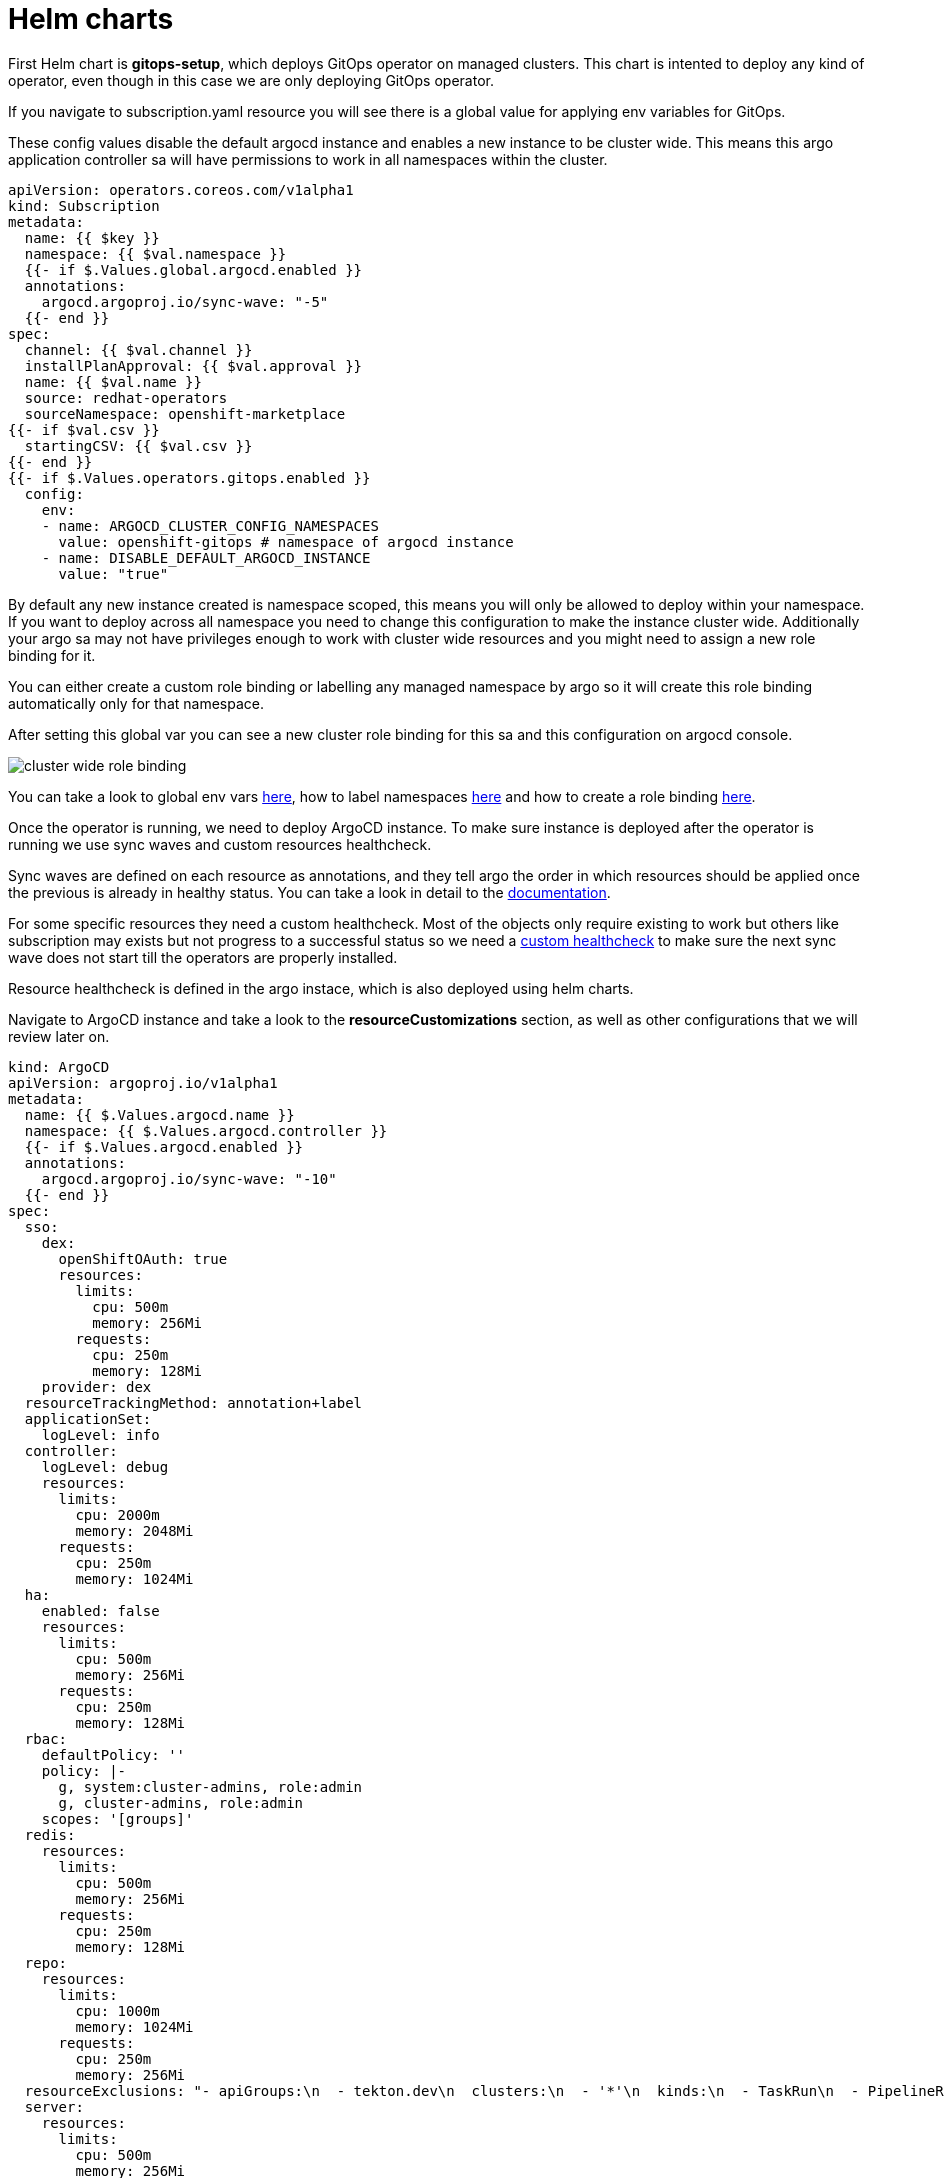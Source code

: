 = Helm charts

First Helm chart is *gitops-setup*, which deploys GitOps operator on managed clusters. This chart is intented to deploy any kind of operator, even though in this case we are
only deploying GitOps operator.

If you navigate to subscription.yaml resource you will see there is a global value for applying env variables for GitOps. 

These config values disable the default argocd instance and enables a new instance to be cluster wide. This means this argo application controller sa will have
permissions to work in all namespaces within the cluster.

[.lines_7]
[.console-input]
[source, shell,subs="+macros,+attributes"]
----
apiVersion: operators.coreos.com/v1alpha1
kind: Subscription
metadata:
  name: {{ $key }}
  namespace: {{ $val.namespace }}
  {{- if $.Values.global.argocd.enabled }}
  annotations:
    argocd.argoproj.io/sync-wave: "-5"
  {{- end }}
spec:
  channel: {{ $val.channel }}
  installPlanApproval: {{ $val.approval }}
  name: {{ $val.name }}
  source: redhat-operators
  sourceNamespace: openshift-marketplace
{{- if $val.csv }}
  startingCSV: {{ $val.csv }}
{{- end }}
{{- if $.Values.operators.gitops.enabled }}
  config:
    env:
    - name: ARGOCD_CLUSTER_CONFIG_NAMESPACES
      value: openshift-gitops # namespace of argocd instance
    - name: DISABLE_DEFAULT_ARGOCD_INSTANCE
      value: "true"        
----   

By default any new instance created is namespace scoped, this means you will only be allowed to deploy within your namespace. If you want to deploy across all namespace
you need to change this configuration to make the instance cluster wide. Additionally your argo sa may not have privileges enough to work with cluster wide resources and you might need to 
assign a new role binding for it.

You can either create a custom role binding or labelling any managed namespace by argo so it will create this role binding automatically only for that namespace.

After setting this global var you can see a new cluster role binding for this sa and this configuration on argocd console.

image::cluster-wide-role-binding.png[]

You can take a look to global env vars https://developers.redhat.com/articles/2023/03/06/5-global-environment-variables-provided-openshift-gitops#5_environment_variables__overview[here], how to label namespaces https://docs.openshift.com/container-platform/4.10/cicd/gitops/setting-up-argocd-instance.html#gitops-deploy-resources-different-namespaces_setting-up-argocd-instance[here] 
and how to create a role binding https://docs.openshift.com/container-platform/4.12/cicd/gitops/configuring-an-openshift-cluster-by-deploying-an-application-with-cluster-configurations.html#gitops-additional-permissions-for-cluster-config_configuring-an-openshift-cluster-by-deploying-an-application-with-cluster-configurations[here].

Once the operator is running, we need to deploy ArgoCD instance. To make sure instance is deployed after the operator is running we use sync waves and custom resources healthcheck.

Sync waves are defined on each resource as annotations, and they tell argo the order in which resources should be applied once the previous is already in healthy status.
You can take a look in detail to the https://argo-cd.readthedocs.io/en/stable/user-guide/sync-waves/[documentation].

For some specific resources they need a custom healthcheck. Most of the objects only require existing to work but others like subscription may exists but not progress to a successful status so we
need a https://argo-cd.readthedocs.io/en/stable/operator-manual/health/[custom healthcheck] to make sure the next sync wave does not start till the operators are properly installed.

Resource healthcheck is defined in the argo instace, which is also deployed using helm charts.

Navigate to ArgoCD instance and take a look to the *resourceCustomizations* section, as well as other configurations that we will review later on.

[.lines_7]
[.console-input]
[source, shell,subs="+macros,+attributes"]
----
kind: ArgoCD
apiVersion: argoproj.io/v1alpha1
metadata:
  name: {{ $.Values.argocd.name }}
  namespace: {{ $.Values.argocd.controller }}
  {{- if $.Values.argocd.enabled }}
  annotations:
    argocd.argoproj.io/sync-wave: "-10"
  {{- end }}  
spec:
  sso:
    dex:  
      openShiftOAuth: true
      resources:
        limits:
          cpu: 500m
          memory: 256Mi
        requests:
          cpu: 250m 
          memory: 128Mi
    provider: dex
  resourceTrackingMethod: annotation+label
  applicationSet:
    logLevel: info
  controller:
    logLevel: debug
    resources:
      limits:
        cpu: 2000m
        memory: 2048Mi
      requests:
        cpu: 250m
        memory: 1024Mi
  ha:
    enabled: false
    resources:
      limits:
        cpu: 500m
        memory: 256Mi
      requests:
        cpu: 250m
        memory: 128Mi
  rbac:
    defaultPolicy: ''
    policy: |-
      g, system:cluster-admins, role:admin
      g, cluster-admins, role:admin     
    scopes: '[groups]'
  redis:
    resources:
      limits:
        cpu: 500m
        memory: 256Mi
      requests:
        cpu: 250m
        memory: 128Mi
  repo:
    resources:
      limits:
        cpu: 1000m
        memory: 1024Mi
      requests:
        cpu: 250m
        memory: 256Mi                                          
  resourceExclusions: "- apiGroups:\n  - tekton.dev\n  clusters:\n  - '*'\n  kinds:\n  - TaskRun\n  - PipelineRun        \n"
  server:
    resources:
      limits:
        cpu: 500m
        memory: 256Mi
      requests:
        cpu: 125m
        memory: 128Mi
    route:
      enabled: true
  resourceCustomizations: |
    operators.coreos.com/Subscription:
      health.lua: |      
        health_status = {}
        if obj.status ~= nil then
          if obj.status.conditions ~= nil then
            numDegraded = 0
            numPending = 0
            msg = ""
            for i, condition in pairs(obj.status.conditions) do
              msg = msg .. i .. ": " .. condition.type .. " | " .. condition.status .. "\n"
              if condition.type == "InstallPlanPending" and condition.status == "True" then
                numPending = numPending + 1
              elseif (condition.type == "InstallPlanMissing" and condition.reason ~= "ReferencedInstallPlanNotFound") then
                numDegraded = numDegraded + 1
              elseif (condition.type == "CatalogSourcesUnhealthy" or condition.type == "InstallPlanFailed" or condition.type == "ResolutionFailed") and condition.status == "True" then
                numDegraded = numDegraded + 1
              end
            end
            if numDegraded == 0 and numPending == 0 then
              health_status.status = "Healthy"
              health_status.message = msg
              return health_status
            elseif numPending > 0 and numDegraded == 0 then
              health_status.status = "Progressing"
              health_status.message = "An install plan for a subscription is pending installation"
              return health_status
            else
              health_status.status = "Degraded"
              health_status.message = msg
              return health_status
            end
          end
        end
        health_status.status = "Progressing"
        health_status.message = "An install plan for a subscription is pending installation"
        return health_status
----   

This first instance *argocd-infra* is intended for day 2 and infra operations and namespace creation and management.

Next chart is *bootstrap-app*. This chart deploys an Application on argocd-infra instance to apply *bootstrap* chart.

[.lines_7]
[.console-input]
[source, shell,subs="+macros,+attributes"]
----
{{- range $key, $val := $.Values.clusters }}
---
apiVersion: argoproj.io/v1alpha1
kind: Application
metadata:
  name: {{ $key }}-bootstrap
  namespace: {{ $val.applicationNamespace }}
spec:
  destination:
    server: {{ $val.destination }}
    namespace: ''
  project: {{ $val.project }}
  source:
    helm:
      valueFiles:
        - values.yaml
    path: {{ $val.code.path }}
    repoURL: {{ $val.code.repo }}
    targetRevision: {{ $val.code.target }}
  syncPolicy:
    automated:
      prune: true
      selfHeal: true
{{- end }}      
----

Then on *bootstrap* folder you can find resources for deploying a second *argocd-apps* instance, namespaces, vault and rbac configuration.

Argo instance is slightly similar to the first one but it has some special customization, let's take a look:

[.lines_7]
[.console-input]
[source, shell,subs="+macros,+attributes"]
----
kind: ArgoCD
apiVersion: argoproj.io/v1alpha1
metadata:
  name: {{ $.Values.argocd.name }}
  namespace: {{ $.Values.operators.gitops.namespace }}
  {{- if $.Values.global.argocd.enabled }}
  annotations:
    argocd.argoproj.io/sync-wave: "5"
  {{- end }}  
spec:
  sso:
    dex:  
      openShiftOAuth: true # 1
      resources:
        limits:
          cpu: 500m
          memory: 256Mi
        requests:
          cpu: 250m 
          memory: 128Mi
    provider: dex
  resourceTrackingMethod: annotation+label # 2
  applicationSet: # 3
    logLevel: info
  controller:
    resources:
      limits:
        cpu: 2000m
        memory: 2048Mi
      requests:
        cpu: 250m
        memory: 1024Mi
  ha:
    enabled: false
    resources:
      limits:
        cpu: 500m
        memory: 256Mi
      requests:
        cpu: 250m
        memory: 128Mi
  rbac: # 4
    defaultPolicy: ''
    policy: |-
      g, {{ $.Values.argocd.group }}, role:admin
      p, role:operator, applications, get, */*, allow
      p, role:operator, applications, sync, */*, allow
      g, argo-admins, role:admin 
      g, argo-readers, role:readonly
      g, argo-operators, role:operator
      g, argo-dev-operators, role:operator-dev      
    scopes: '[groups]'
  redis:
    resources:
      limits:
        cpu: 500m
        memory: 256Mi
      requests:
        cpu: 250m
        memory: 128Mi
  repo: 
    resources:
      limits:
        cpu: 1000m
        memory: 1024Mi
      requests:
        cpu: 250m
        memory: 256Mi
    env:
        - name: AVP_AUTH_TYPE
          valueFrom:
            secretKeyRef:
              key: AVP_AUTH_TYPE
              name: argocd-vault-plugin-credentials
        - name: AVP_TYPE
          valueFrom:
            secretKeyRef:
              key: AVP_TYPE
              name: argocd-vault-plugin-credentials
        - name: VAULT_ADDR
          valueFrom:
            secretKeyRef:
              key: VAULT_ADDR
              name: argocd-vault-plugin-credentials
        - name: AVP_K8S_ROLE
          valueFrom:
            secretKeyRef:
              key: AVP_K8S_ROLE
              name: argocd-vault-plugin-credentials       
    mountsatoken: true
    sidecarContainers: # 5
      - command:
          - /var/run/argocd/argocd-cmp-server
        image: 'quay.io/argoproj/argocd:v2.4.8'
        name: avp-helm
        volumeMounts:
          - mountPath: /var/run/argocd
            name: var-files
          - mountPath: /home/argocd/cmp-server/plugins
            name: plugins
          - mountPath: /tmp
            name: tmp-dir
          - mountPath: /home/argocd/cmp-server/config
            name: cmp-plugin
          - mountPath: /usr/local/bin/argocd-vault-plugin
            name: custom-tools
            subPath: argocd-vault-plugin
    volumeMounts:
      - mountPath: /usr/local/bin/argocd-vault-plugin
        name: custom-tools
        subPath: argocd-vault-plugin
    volumes:
      - configMap:
          name: cmp-plugin
        name: cmp-plugin
      - emptyDir: {}
        name: custom-tools
      - emptyDir: {}
        name: tmp-dir                  
    initContainers:
      - args:
          - >-
            wget -O /custom-tools/argocd-vault-plugin
            https://github.com/argoproj-labs/argocd-vault-plugin/releases/download/v${AVP_VERSION}/argocd-vault-plugin_${AVP_VERSION}_linux_amd64
            && chmod +x /custom-tools/argocd-vault-plugin && ls -la
            /custom-tools/
        command:
          - sh
          - '-c'
        env:
          - name: AVP_VERSION
            value: 1.11.0
        image: 'alpine:3.8'
        name: download-tools
        volumeMounts:
          - mountPath: /custom-tools
            name: custom-tools               
  resourceExclusions: "- apiGroups:\n  - tekton.dev\n  clusters:\n  - '*'\n  kinds:\n  - TaskRun\n  - PipelineRun        \n"
  server:
    resources:
      limits:
        cpu: 500m
        memory: 256Mi
      requests:
        cpu: 125m
        memory: 128Mi
    route:
      enabled: true
  configManagementPlugins: | # 6
    - name: argocd-vault-plugin
      generate:
        command: ["argocd-vault-plugin"]
        args: ["generate", "./"]      
  resourceCustomizations: | # 7
    operators.coreos.com/Subscription:
      health.lua: |      
        health_status = {}
        if obj.status ~= nil then
          if obj.status.conditions ~= nil then
            numDegraded = 0
            numPending = 0
            msg = ""
            for i, condition in pairs(obj.status.conditions) do
              msg = msg .. i .. ": " .. condition.type .. " | " .. condition.status .. "\n"
              if condition.type == "InstallPlanPending" and condition.status == "True" then
                numPending = numPending + 1
              elseif (condition.type == "InstallPlanMissing" and condition.reason ~= "ReferencedInstallPlanNotFound") then
                numDegraded = numDegraded + 1
              elseif (condition.type == "CatalogSourcesUnhealthy" or condition.type == "InstallPlanFailed" or condition.type == "ResolutionFailed") and condition.status == "True" then
                numDegraded = numDegraded + 1
              end
            end
            if numDegraded == 0 and numPending == 0 then
              health_status.status = "Healthy"
              health_status.message = msg
              return health_status
            elseif numPending > 0 and numDegraded == 0 then
              health_status.status = "Progressing"
              health_status.message = "An install plan for a subscription is pending installation"
              return health_status
            else
              health_status.status = "Degraded"
              health_status.message = msg
              return health_status
            end
          end
        end
        health_status.status = "Progressing"
        health_status.message = "An install plan for a subscription is pending installation"
        return health_status   
----

1. Dex uses groups and users defined within Openshift by checking the Oauth server

2. Overrides default tracking method by label to annotation+label

3. Enable ApplicationSet controller

4. Configure argo RBAC

5. Configure vault plugin as a sidecar container

6. Configure new plugin for vault

7. Configure resource healthcheck for Subscription

As you may notice this instance contains some parametes for configuring vault plugin (which we will discuss later) and rbac model.

Rbac is defined on *rbac* folder and includes the basic configuration for argo RBAC and projects.

The https://argo-cd.readthedocs.io/en/stable/operator-manual/rbac/[RBAC] feature enables restriction of access to Argo CD resources. Argo CD does not have its own user management system and has only one built-in user admin. 
The admin user is a superuser and it has unrestricted access to the system. RBAC requires SSO configuration or one or more local users setup. 
Once SSO or local users are configured, additional RBAC roles can be defined, and SSO groups or local users can then be mapped to roles.

Argo CD has two pre-defined roles but RBAC configuration allows defining roles and groups (see below).

- role:readonly - read-only access to all resources

- role:admin - unrestricted access to all resources

Additionally to the defined roles, it is possible to create some specific roles to allow argo-operators and argo-dev-operators group members manage applications in Argo CD.

Then if you navigate to rbac folder you can see a Group and a Role binding resource to give cluster-admin permissions on argo to the admin user configured via Htpasswd.

For RBAC we need to differentiate between global configuration on argocd intance and projects RBAC.

If you navigate to rbac section on argo instance, you will see some rbac policies starting like *g*  and *p*.

Policies starting with g assign roles to openshift local groups (they can be both argo roles and ocp roles) and their users, while policies starting with p define specific policies for projects, resources, projects and applications and their operations.

The following sections collect the information around Argo CD Roles and Argo CD permission in the managed clusters. It is important to understand the functionality matrix and permission that the following sections try to implement:

- argo-admins: group members have full permissions in Argo CD to admin

- argo-readers: group members have read-only permissions in Argo CD to access all information

- argo-operators: group members have permission to manage applications (get and sync) only in Argo CD

- argo-dev-operators: group members have permission to manage applications (get and sync) only in Argo CD dev project

- apimanager01: user has no permissions to see anything in Argo CD but has permissions to create objects in the Openshift Clusters

Then on AppProject we can define restrictions like source repo, destination servers and resource whitelist allowed per project. Moreover you can define local roles for that AppProject.

Last but not least are *namespaces*. Namespaces are created as part of the bootstrap process by the argo infra instance so the operator in charge of managing apps lifecycle does not 
need to have cluster wide privileges. (Add link to some article about namespaces management)

Finally push your changes to your working branch, login to argocd instance (argo hub cluster) with user-<name> and deploy the bootstrap Application.

[.lines_7]
[.console-input]
[source, shell,subs="+macros,+attributes"]
----
git add .
git commit -m "Your message"
git push origin sno-<name>-setup
----

To create bootstrap application, navigate to Argo console, click on **New app**, then **Edit as Yaml**, **save** and finally **Create**.

[.lines_7]
[.console-input]
[source, shell,subs="+macros,+attributes"]
----
apiVersion: argoproj.io/v1alpha1
kind: Application
metadata:
  name: managed-setup-a-<name>
  namespace: openshift-operators
spec:
  destination:
    namespace: openshift-operators
    server: https://kubernetes.default.svc
  project: project-sno-<name>
  source:
    repoURL: https://github.com/<your_user>/workshop-gitops-content-deploy.git
    targetRevision: sno-<name>-setup
    path: cluster-addons/cluster-addons-as/
  syncPolicy:
    automated:
      prune: true
      selfHeal: true
----

At this point you should see some applications on syncing on your argo console. You cannot see your colleagues deployments thanks to RBAC.

image::managed-setup.png[]

Deep dive on *managed-setup-a-<name>* to check all the resources created. Next go back to the initial view and see how the Applications rendered by ApplicationSet are created.

image::managed-setup-a-name.png[]

Then navigate to argo hub console using your user with view role, navigate to ArgoCD instance (Installed Operators -> Openshift GitOps -> ArgoCD), take a look to global rbac policies and then navigate to your AppProject
to verify yor local permissions.

If you try to deploy a new Application from the console you will see you cannot deploy to a different cluster destination than yours.

image::clusters-list.png[]

It happens the same with projects, you can only see yours:

image::projects-list.png[]

Once this is completed login to you managed cluster, and verify:

- GitOps operator is installed.

- Argo-infra instance exists and is cluster wide .

image::cluster-wide.png[]

- Argo-apps instance exists and isn't cluster wide .

- Existing Dev and Pro AppProject on argocd-apps instance.

- Login as admin and verify you can create apps on dev project (argocd-apps).

[.lines_7]
[.console-input]
[source, shell,subs="+macros,+attributes"]
----
apiVersion: argoproj.io/v1alpha1
kind: Application
metadata:
  namespace: openshift-operators
  name: sno-<name>-vault
spec:
  destination:
    namespace: vault-secrets
    server: 'https://kubernetes.default.svc'
  source:
    helm:
      parameters:
        - name: vault.enabled
          value: 'true'
    path: .
    repoURL: 'https://github.com/<your_user>/helm-infra-gitops-workshop.git'
    targetRevision: sno-<name>
  project: dev
  syncPolicy:
    automated:
      prune: false
      selfHeal: false  
----

- Login as user user04 (argo-dev-operators) with role operator-dev and verify you can get and sync apps on dev project.

- Login as user apimanager01 (api-manager) and verify you don't have permissions to see apps on dev project.